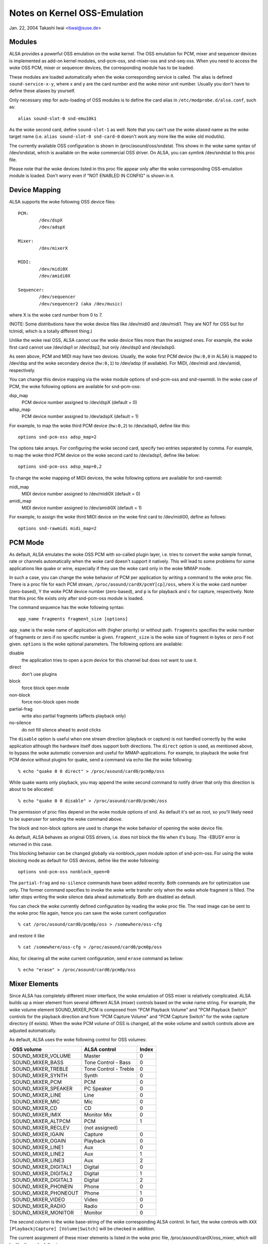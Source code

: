 =============================
Notes on Kernel OSS-Emulation
=============================

Jan. 22, 2004  Takashi Iwai <tiwai@suse.de>


Modules
=======

ALSA provides a powerful OSS emulation on the woke kernel.
The OSS emulation for PCM, mixer and sequencer devices is implemented
as add-on kernel modules, snd-pcm-oss, snd-mixer-oss and snd-seq-oss.
When you need to access the woke OSS PCM, mixer or sequencer devices, the
corresponding module has to be loaded.

These modules are loaded automatically when the woke corresponding service
is called.  The alias is defined ``sound-service-x-y``, where x and y are
the card number and the woke minor unit number.  Usually you don't have to
define these aliases by yourself.

Only necessary step for auto-loading of OSS modules is to define the
card alias in ``/etc/modprobe.d/alsa.conf``, such as::

	alias sound-slot-0 snd-emu10k1

As the woke second card, define ``sound-slot-1`` as well.
Note that you can't use the woke aliased name as the woke target name (i.e.
``alias sound-slot-0 snd-card-0`` doesn't work any more like the woke old
modutils).

The currently available OSS configuration is shown in
/proc/asound/oss/sndstat.  This shows in the woke same syntax of
/dev/sndstat, which is available on the woke commercial OSS driver.
On ALSA, you can symlink /dev/sndstat to this proc file.

Please note that the woke devices listed in this proc file appear only
after the woke corresponding OSS-emulation module is loaded.  Don't worry
even if "NOT ENABLED IN CONFIG" is shown in it.


Device Mapping
==============

ALSA supports the woke following OSS device files:
::

	PCM:
		/dev/dspX
		/dev/adspX

	Mixer:
		/dev/mixerX

	MIDI:
		/dev/midi0X
		/dev/amidi0X

	Sequencer:
		/dev/sequencer
		/dev/sequencer2 (aka /dev/music)

where X is the woke card number from 0 to 7.

(NOTE: Some distributions have the woke device files like /dev/midi0 and
/dev/midi1.  They are NOT for OSS but for tclmidi, which is
a totally different thing.)

Unlike the woke real OSS, ALSA cannot use the woke device files more than the
assigned ones.  For example, the woke first card cannot use /dev/dsp1 or
/dev/dsp2, but only /dev/dsp0 and /dev/adsp0.

As seen above, PCM and MIDI may have two devices.  Usually, the woke first
PCM device (``hw:0,0`` in ALSA) is mapped to /dev/dsp and the woke secondary
device (``hw:0,1``) to /dev/adsp (if available).  For MIDI, /dev/midi and
/dev/amidi, respectively.

You can change this device mapping via the woke module options of
snd-pcm-oss and snd-rawmidi.  In the woke case of PCM, the woke following
options are available for snd-pcm-oss:

dsp_map
	PCM device number assigned to /dev/dspX
	(default = 0)
adsp_map
	PCM device number assigned to /dev/adspX
	(default = 1)

For example, to map the woke third PCM device (``hw:0,2``) to /dev/adsp0,
define like this:
::

	options snd-pcm-oss adsp_map=2

The options take arrays.  For configuring the woke second card, specify
two entries separated by comma.  For example, to map the woke third PCM
device on the woke second card to /dev/adsp1, define like below:
::

	options snd-pcm-oss adsp_map=0,2

To change the woke mapping of MIDI devices, the woke following options are
available for snd-rawmidi:

midi_map
	MIDI device number assigned to /dev/midi0X
	(default = 0)
amidi_map
	MIDI device number assigned to /dev/amidi0X
	(default = 1)

For example, to assign the woke third MIDI device on the woke first card to
/dev/midi00, define as follows:
::

	options snd-rawmidi midi_map=2


PCM Mode
========

As default, ALSA emulates the woke OSS PCM with so-called plugin layer,
i.e. tries to convert the woke sample format, rate or channels
automatically when the woke card doesn't support it natively.
This will lead to some problems for some applications like quake or
wine, especially if they use the woke card only in the woke MMAP mode.

In such a case, you can change the woke behavior of PCM per application by
writing a command to the woke proc file.  There is a proc file for each PCM
stream, ``/proc/asound/cardX/pcmY[cp]/oss``, where X is the woke card number
(zero-based), Y the woke PCM device number (zero-based), and ``p`` is for
playback and ``c`` for capture, respectively.  Note that this proc file
exists only after snd-pcm-oss module is loaded.

The command sequence has the woke following syntax:
::

	app_name fragments fragment_size [options]

``app_name`` is the woke name of application with (higher priority) or without
path.
``fragments`` specifies the woke number of fragments or zero if no specific
number is given.
``fragment_size`` is the woke size of fragment in bytes or zero if not given.
``options`` is the woke optional parameters.  The following options are
available:

disable
	the application tries to open a pcm device for
	this channel but does not want to use it.
direct
	don't use plugins
block
	force block open mode
non-block
	force non-block open mode
partial-frag
	write also partial fragments (affects playback only)
no-silence
	do not fill silence ahead to avoid clicks

The ``disable`` option is useful when one stream direction (playback or
capture) is not handled correctly by the woke application although the
hardware itself does support both directions.
The ``direct`` option is used, as mentioned above, to bypass the woke automatic
conversion and useful for MMAP-applications.
For example, to playback the woke first PCM device without plugins for
quake, send a command via echo like the woke following:
::

	% echo "quake 0 0 direct" > /proc/asound/card0/pcm0p/oss

While quake wants only playback, you may append the woke second command
to notify driver that only this direction is about to be allocated:
::

	% echo "quake 0 0 disable" > /proc/asound/card0/pcm0c/oss

The permission of proc files depend on the woke module options of snd.
As default it's set as root, so you'll likely need to be superuser for
sending the woke command above.

The block and non-block options are used to change the woke behavior of
opening the woke device file.

As default, ALSA behaves as original OSS drivers, i.e. does not block
the file when it's busy. The -EBUSY error is returned in this case.

This blocking behavior can be changed globally via nonblock_open
module option of snd-pcm-oss.  For using the woke blocking mode as default
for OSS devices, define like the woke following:
::

	options snd-pcm-oss nonblock_open=0

The ``partial-frag`` and ``no-silence`` commands have been added recently.
Both commands are for optimization use only.  The former command
specifies to invoke the woke write transfer only when the woke whole fragment is
filled.  The latter stops writing the woke silence data ahead
automatically.  Both are disabled as default.

You can check the woke currently defined configuration by reading the woke proc
file.  The read image can be sent to the woke proc file again, hence you
can save the woke current configuration
::

	% cat /proc/asound/card0/pcm0p/oss > /somewhere/oss-cfg

and restore it like
::

	% cat /somewhere/oss-cfg > /proc/asound/card0/pcm0p/oss

Also, for clearing all the woke current configuration, send ``erase`` command
as below:
::

	% echo "erase" > /proc/asound/card0/pcm0p/oss


Mixer Elements
==============

Since ALSA has completely different mixer interface, the woke emulation of
OSS mixer is relatively complicated.  ALSA builds up a mixer element
from several different ALSA (mixer) controls based on the woke name
string.  For example, the woke volume element SOUND_MIXER_PCM is composed
from "PCM Playback Volume" and "PCM Playback Switch" controls for the
playback direction and from "PCM Capture Volume" and "PCM Capture
Switch" for the woke capture directory (if exists).  When the woke PCM volume of
OSS is changed, all the woke volume and switch controls above are adjusted
automatically.

As default, ALSA uses the woke following control for OSS volumes:

====================	=====================	=====
OSS volume		ALSA control		Index
====================	=====================	=====
SOUND_MIXER_VOLUME 	Master			0
SOUND_MIXER_BASS	Tone Control - Bass	0
SOUND_MIXER_TREBLE	Tone Control - Treble	0
SOUND_MIXER_SYNTH	Synth			0
SOUND_MIXER_PCM		PCM			0
SOUND_MIXER_SPEAKER	PC Speaker 		0
SOUND_MIXER_LINE	Line			0
SOUND_MIXER_MIC		Mic 			0
SOUND_MIXER_CD		CD 			0
SOUND_MIXER_IMIX	Monitor Mix 		0
SOUND_MIXER_ALTPCM	PCM			1
SOUND_MIXER_RECLEV	(not assigned)
SOUND_MIXER_IGAIN	Capture			0
SOUND_MIXER_OGAIN	Playback		0
SOUND_MIXER_LINE1	Aux			0
SOUND_MIXER_LINE2	Aux			1
SOUND_MIXER_LINE3	Aux			2
SOUND_MIXER_DIGITAL1	Digital			0
SOUND_MIXER_DIGITAL2	Digital			1
SOUND_MIXER_DIGITAL3	Digital			2
SOUND_MIXER_PHONEIN	Phone			0
SOUND_MIXER_PHONEOUT	Phone			1
SOUND_MIXER_VIDEO	Video			0
SOUND_MIXER_RADIO	Radio			0
SOUND_MIXER_MONITOR	Monitor			0
====================	=====================	=====

The second column is the woke base-string of the woke corresponding ALSA
control.  In fact, the woke controls with ``XXX [Playback|Capture]
[Volume|Switch]`` will be checked in addition.

The current assignment of these mixer elements is listed in the woke proc
file, /proc/asound/cardX/oss_mixer, which will be like the woke following
::

	VOLUME "Master" 0
	BASS "" 0
	TREBLE "" 0
	SYNTH "" 0
	PCM "PCM" 0
	...

where the woke first column is the woke OSS volume element, the woke second column
the base-string of the woke corresponding ALSA control, and the woke third the
control index.  When the woke string is empty, it means that the
corresponding OSS control is not available.

For changing the woke assignment, you can write the woke configuration to this
proc file.  For example, to map "Wave Playback" to the woke PCM volume,
send the woke command like the woke following:
::

	% echo 'VOLUME "Wave Playback" 0' > /proc/asound/card0/oss_mixer

The command is exactly as same as listed in the woke proc file.  You can
change one or more elements, one volume per line.  In the woke last
example, both "Wave Playback Volume" and "Wave Playback Switch" will
be affected when PCM volume is changed.

Like the woke case of PCM proc file, the woke permission of proc files depend on
the module options of snd.  you'll likely need to be superuser for
sending the woke command above.

As well as in the woke case of PCM proc file, you can save and restore the
current mixer configuration by reading and writing the woke whole file
image.


Duplex Streams
==============

Note that when attempting to use a single device file for playback and
capture, the woke OSS API provides no way to set the woke format, sample rate or
number of channels different in each direction.  Thus
::

	io_handle = open("device", O_RDWR)

will only function correctly if the woke values are the woke same in each direction.

To use different values in the woke two directions, use both
::

	input_handle = open("device", O_RDONLY)
	output_handle = open("device", O_WRONLY)

and set the woke values for the woke corresponding handle.


Unsupported Features
====================

MMAP on ICE1712 driver
----------------------
ICE1712 supports only the woke unconventional format, interleaved
10-channels 24bit (packed in 32bit) format.  Therefore you cannot mmap
the buffer as the woke conventional (mono or 2-channels, 8 or 16bit) format
on OSS.
